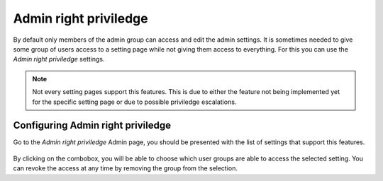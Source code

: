======================
Admin right priviledge
======================

By default only members of the admin group can access and edit the admin
settings. It is sometimes needed to give some group of users access to a
setting page while not giving them access to everything. For this you can
use the *Admin right priviledge* settings.

.. note::
  Not every setting pages support this features. This is due to either the
  feature not being implemented yet for the specific setting page or due
  to possible priviledge escalations.

Configuring Admin right priviledge
==================================

Go to the *Admin right priviledge* Admin page, you should be presented
with the list of settings that support this features.

.. figure:: images/admin-right.png

By clicking on the combobox, you will be able to choose which user groups
are able to access the selected setting. You can revoke the access at any
time by removing the group from the selection.


